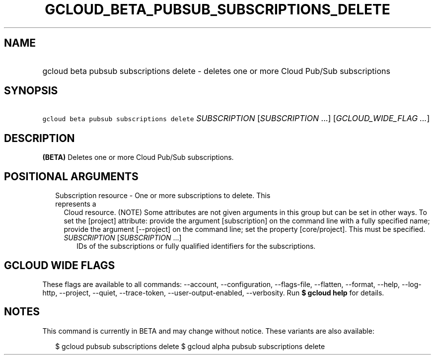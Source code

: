 
.TH "GCLOUD_BETA_PUBSUB_SUBSCRIPTIONS_DELETE" 1



.SH "NAME"
.HP
gcloud beta pubsub subscriptions delete \- deletes one or more Cloud Pub/Sub subscriptions



.SH "SYNOPSIS"
.HP
\f5gcloud beta pubsub subscriptions delete\fR \fISUBSCRIPTION\fR [\fISUBSCRIPTION\fR\ ...] [\fIGCLOUD_WIDE_FLAG\ ...\fR]



.SH "DESCRIPTION"

\fB(BETA)\fR Deletes one or more Cloud Pub/Sub subscriptions.



.SH "POSITIONAL ARGUMENTS"

.RS 2m
.TP 2m

Subscription resource \- One or more subscriptions to delete. This represents a
Cloud resource. (NOTE) Some attributes are not given arguments in this group but
can be set in other ways. To set the [project] attribute: provide the argument
[subscription] on the command line with a fully specified name; provide the
argument [\-\-project] on the command line; set the property [core/project].
This must be specified.

.RS 2m
.TP 2m
\fISUBSCRIPTION\fR [\fISUBSCRIPTION\fR ...]
IDs of the subscriptions or fully qualified identifiers for the subscriptions.


.RE
.RE
.sp

.SH "GCLOUD WIDE FLAGS"

These flags are available to all commands: \-\-account, \-\-configuration,
\-\-flags\-file, \-\-flatten, \-\-format, \-\-help, \-\-log\-http, \-\-project,
\-\-quiet, \-\-trace\-token, \-\-user\-output\-enabled, \-\-verbosity. Run \fB$
gcloud help\fR for details.



.SH "NOTES"

This command is currently in BETA and may change without notice. These variants
are also available:

.RS 2m
$ gcloud pubsub subscriptions delete
$ gcloud alpha pubsub subscriptions delete
.RE

